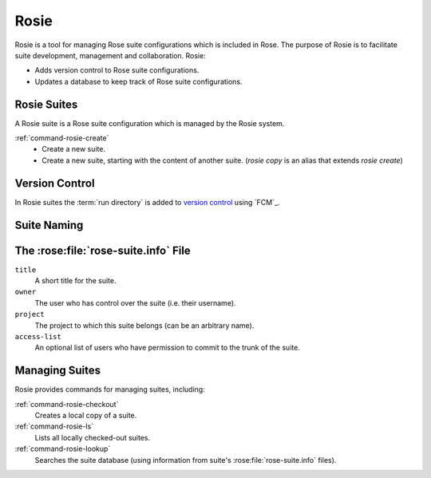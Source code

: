 .. _tutorial-rosie:

Rosie
=====

Rosie is a tool for managing Rose suite configurations which is included in
Rose. The purpose of Rosie is to facilitate suite development, management and
collaboration.
Rosie:

* Adds version control to Rose suite configurations.
* Updates a database to keep track of Rose suite configurations.

.. ifnotslides::

   .. warning::

      This tutorial does not require specific FCM knowledge but basic version
      control awareness is important. For more information on FCM version
      control see the `FCM User Guide`_.


Rosie Suites
------------

.. _working copy: http://svnbook.red-bean.com/en/1.7/svn.basic.in-action.html#svn.basic.in-action.wc

A Rosie suite is a Rose suite configuration which is managed by the Rosie
system.

.. ifnotslides::

   Rosie suites can be created by the command:

:ref:`command-rosie-create`
   - Create a new suite.
   - Create a new suite, starting with the content of another suite.
     (`rosie copy` is an alias that extends `rosie create`)

.. ifnotslides::

   By default Rosie creates the `working copy`_ (local copy) of new suites in
   the ``~/roses`` directory though Rosie working copies can be created
   elsewhere.

.. ifslides::

   Working copy installed in ``~/roses``.


Version Control
---------------

In Rosie suites the :term:`run directory` is added to `version control`_
using `FCM`_.

.. ifnotslides::

   FCM is a `SVN`_ (Subversion) wrapper which provides a standard working
   practice for SVN projects. FCM implements all of the SVN commands as well as
   additional functionality. See the `FCM User Guide`_ for more information.


Suite Naming
------------

.. ifnotslides::

   Each Rosie suite is assigned a unique name made up of a *prefix* followed by
   a hyphen and then an *identifier* made up of two characters and three
   numbers, e.g:

.. graph:: Example
   :align: center

   ranksep=0

   node [shape="plaintext", fontsize="11"]
   edge [style="invis"]

   a1 [label="u", fontsize=20]
   a2 [label="Prefix", fontcolor="#707070"]
   b1 [label="-", fontsize=20]
   b2 [label="", fontcolor="#707070"]
   c1 [label="aa001", fontsize=20]
   c2 [label="Unique Identifier", fontcolor="#707070"]

   a1 -- a2
   b1 -- b2
   c1 -- c2

.. ifnotslides::

   The prefix denotes the repository in which the suite is located. Prefixes are
   site specific and are configured by the
   :rose:conf:`rose.conf[rosie-id]prefix-location.PREFIX` setting.

   Within the Rose user community the ``u`` prefix is typically configured to
   point at the ``https://code.metoffice.gov.uk`` repository.

.. ifslides::

   ``u = https://code.metoffice.gov.uk``


The :rose:file:`rose-suite.info` File
-------------------------------------

.. ifnotslides::

   All Rosie suites require a :rose:file:`rose-suite.info` file. This file
   provides information about the suite for use in the suite management and
   version control systems. The :rose:file:`rose-suite.info` file uses the
   :ref:`Rose Configuration Format <tutorial-rose-configurations>`.
   The main settings are:

``title``
   A short title for the suite.
``owner``
   The user who has control over the suite (i.e. their username).
``project``
   The project to which this suite belongs (can be an arbitrary name).
``access-list``
   An optional list of users who have permission to commit to the trunk of the
   suite.


Managing Suites
---------------

Rosie provides commands for managing suites, including:

:ref:`command-rosie-checkout`
   Creates a local copy of a suite.
:ref:`command-rosie-ls`
   Lists all locally checked-out suites.
:ref:`command-rosie-lookup`
   Searches the suite database (using information from suite's
   :rose:file:`rose-suite.info` files).

.. TODO - migrate the old "Rose User Guide: Rosie Go" page?

.. ifslides::

   .. rubric:: In this practical we will add the
      weather-forecasting suite
      from the :ref:`previous practical <suites-practical>` to a rosie
      repository, make some changes, and commit them to the repository.

   Next section: :ref:`tutorial-rose-summary`


.. practical::

   .. rubric:: In this practical we will add the
      weather-forecasting suite
      from the :ref:`previous practical <suites-practical>` to a rosie
      repository, make some changes, and commit them to the repository.

   .. note::
      :class: tip

      For brevity this practical uses the abbreviated version of SVN commands,
      e.g. ``svn st`` is the abbreviated form of ``svn status``.
      FCM supports both the full and abbreviated names.

   #. **Create A New Rosie Suite.**

      First, create a blank Rosie suite in an appropriate repository.
      You will probably want to use a "testing" repository if one is available
      to you.

      You can specify the repository to use with the ``--prefix`` command-line
      option. For instance to use the (internal) Met Office Testing Repository
      supply the command line argument ``--prefix=mot``.

      .. code-block:: sub

         rosie create --prefix=<prefix>

      You will then be presented with a :rose:file:`rose-suite.info` file open
      in a text editor. For the ``title`` field type "Dummy Weather Forecasting
      Suite" and for the ``project`` enter "tutorial". Save the file and close
      the editor.

      .. tip::

         If the text editor does not appear you may have to press enter on the
         keyboard.

      Rosie will create the new suite in the ``~/roses`` directory and the
      exact location will appear in the command output. Move into the suite
      directory:

      .. code-block:: sub

         cd ~/roses/<name>

   #. **Add Files To The Suite.**

      Add the files from the Weather Forecasting Suite by running::

         rose tutorial rose-weather-forecasting-suite .

      We now need to add these files to version control. First check the SVN
      status by running::

         fcm st

      You should see a list of files with the ``?`` symbol next to them,
      as well as :file:`rose-suite.conf` with an ``M`` symbol beside it. ``?``
      means the files marked are untracked (not version controlled), whereas
      ``M`` indicates files which have been modified. Add all untracked files
      to version control by running::

         fcm add --check .

      Answer yes ("y") where prompted. Now check the status again::

         fcm st

      You should see a list of files with the ``A`` character, meaning "added",
      next to them. Finally commit the changes by running::

         fcm ci

      A text editor will open. Add a message for your commit, save the file and
      close the editor. You will then be prompted as to whether you want to
      make the commit. Answer yes.

      You have now added the Weather Forecasting Suite to version control. Open
      the Trac browser to see your suite::

         fcm browse

      A web browser window will open, showing the Trac page for your Rosie
      suite.

      .. TODO - Note remove ?rev=xxxx to see latest revision?

   #. **Checkout The Suite.**

      Now that the suite is in the Rosie repository a working copy can be
      checked out on any machine with access to the repository by executing:

      .. code-block:: sub

         rosie checkout <name>

      Test this by deleting the working copy then checking out a new one:

      .. code-block:: sub

         cd ~/roses
         rm -rf <name>
         rosie checkout <name>

.. TODO - introduce practical extension / mention what useful for (or similar).

.. practical-extension::

   #. **Make Changes In A Branch.**

      Next we will make a change to the suite. Rather than making this change
      in the "trunk" (referred to as "master" in git terminology) we will
      work in a new "branch".

      Create a new branch called "configuration-change" by running::

         fcm bc configuration-change

      Provide a brief commit message of your choosing when prompted and enter
      yes ("y").

      You can list all branches by running::

         fcm bls

      Switch to your new branch::

         fcm sw configuration-change

      Next, either using the Rose 2019 :ref:`command-rose-config-edit` GUI or
      a text editor, change the ``RESOLUTION`` setting in the
      :rose:file:`rose-suite.conf` file to ``0.1``.

      Check the status of the project::

         fcm st

      You should see the :rose:file:`rose-suite.conf` file with a ``M``,
      meaning modified, next to it. Commit the change by running::

         fcm ci

      Again you will need to provide a commit message and answer yes to the
      prompt.

   #. **Merge The Branch.**

      Switch back to the trunk then merge your change branch into the trunk::

         fcm sw trunk
         fcm merge configuration-change

      Check the status (you should see the ``M`` symbol next to the
      :rose:file:`rose-suite.conf` file) then commit the merge::

         fcm st
         fcm ci
